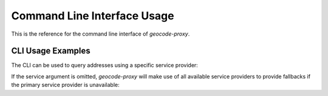 Command Line Interface Usage
============================
This is the reference for the command line interface of `geocode-proxy`.

CLI Usage Examples
------------------
The CLI can be used to query addresses using a specific service provider:

.. code-block:: bash
    :caption: CLI with specific service provider

    $ python3 cli.py "CN Tower" --service Google
    {'lat': 43.6425662, 'lng': -79.3870568}


If the service argument is omitted, `geocode-proxy` will 
make use of all available service providers to provide fallbacks 
if the primary service provider is unavailable:

.. code-block:: bash
    :caption: CLI with fallbacks

    $ python3 cli.py "CN Tower"
    {'lat': 43.6425662, 'lng': -79.3870568}